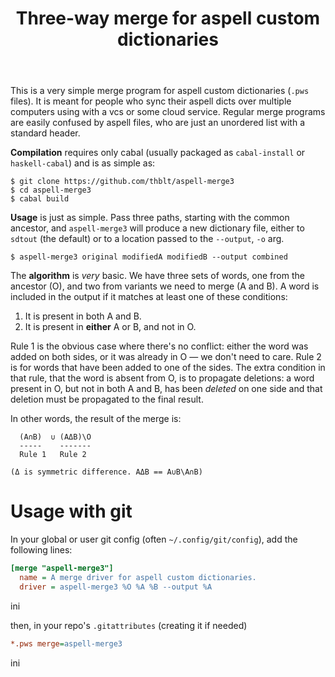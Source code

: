 #+TITLE: Three-way merge for aspell custom dictionaries

This is a very simple merge program for aspell custom dictionaries
(=.pws= files).  It is meant for people who sync their aspell dicts
over multiple computers using with a vcs or some cloud service.
Regular merge programs are easily confused by aspell files, who are
just an unordered list with a standard header.

*Compilation* requires only cabal (usually packaged as =cabal-install=
or =haskell-cabal=) and is as simple as:

#+begin_example
$ git clone https://github.com/thblt/aspell-merge3
$ cd aspell-merge3
$ cabal build
#+end_example

*Usage* is just as simple.  Pass three paths, starting with the common
 ancestor, and =aspell-merge3= will produce a new dictionary file,
 either to =sdtout= (the default) or to a location passed to the
 =--output=, =-o= arg.

#+begin_example
$ aspell-merge3 original modifiedA modifiedB --output combined
#+end_example

The *algorithm* is /very/ basic. We have three sets of words, one from
the ancestor (O), and two from variants we need to merge (A and B).  A
word is included in the output if it matches at least one of these
conditions:

 1. It is present in both A and B.
 2. It is present in *either* A or B, and not in O.

Rule 1 is the obvious case where there's no conflict: either the word
was added on both sides, or it was already in O --- we don't need to
care.  Rule 2 is for words that have been added to one of the sides.
The extra condition in that rule, that the word is absent from O, is
to propagate deletions: a word present in O, but not in both A and B,
has been /deleted/ on one side and that deletion must be propagated to
the final result.

In other words, the result of the merge is:

#+begin_example
  (A∩B)  ∪ (AΔB)\O
  -----    -------
  Rule 1   Rule 2

(Δ is symmetric difference. AΔB == A∪B\A∩B)
#+end_example

* Usage with git

In your global or user git config (often =~/.config/git/config=), add
the following lines:

#+begin_src ini
[merge "aspell-merge3"]
  name = A merge driver for aspell custom dictionaries.
  driver = aspell-merge3 %O %A %B --output %A
#+end_src ini

then, in your repo's =.gitattributes= (creating it if needed)

#+begin_src ini
*.pws merge=aspell-merge3
#+end_src ini
